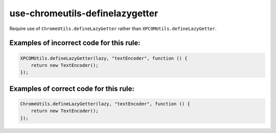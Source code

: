 use-chromeutils-definelazygetter
================================

Require use of ``ChromeUtils.defineLazyGetter`` rather than ``XPCOMUtils.defineLazyGetter``.

Examples of incorrect code for this rule:
-----------------------------------------

.. code-block:: js

    XPCOMUtils.defineLazyGetter(lazy, "textEncoder", function () {
        return new TextEncoder();
    });

Examples of correct code for this rule:
---------------------------------------

.. code-block:: js

    ChromeUtils.defineLazyGetter(lazy, "textEncoder", function () {
        return new TextEncoder();
    });
